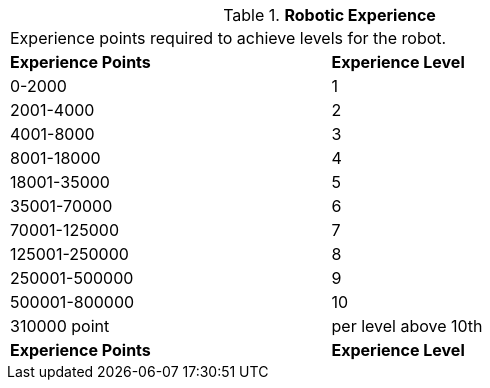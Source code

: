 // Table 5.26 Robotic Experience
.*Robotic Experience*
[width="75%",cols="2*^",frame="all", stripes="even"]
|===
2+<|Experience points required to achieve levels for the robot. 
s|Experience Points
s|Experience Level

|0-2000
|1

|2001-4000
|2

|4001-8000
|3

|8001-18000
|4

|18001-35000
|5

|35001-70000
|6

|70001-125000
|7

|125001-250000
|8

|250001-500000
|9

|500001-800000
|10

|310000 point 
|per level above 10th

s|Experience Points
s|Experience Level


|===
